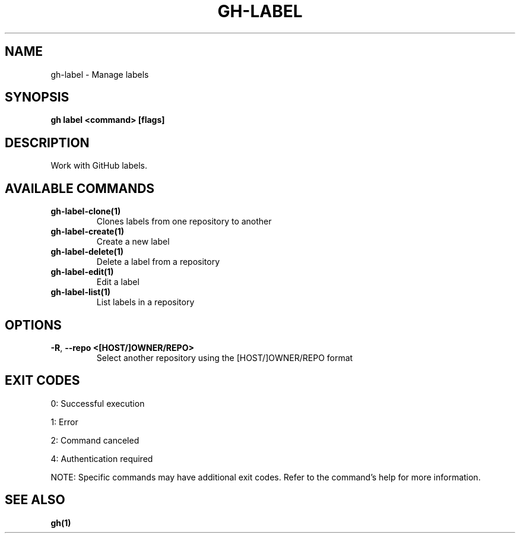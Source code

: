 .nh
.TH "GH-LABEL" "1" "Aug 2024" "GitHub CLI 2.55.0" "GitHub CLI manual"

.SH NAME
.PP
gh-label - Manage labels


.SH SYNOPSIS
.PP
\fBgh label <command> [flags]\fR


.SH DESCRIPTION
.PP
Work with GitHub labels.


.SH AVAILABLE COMMANDS
.TP
\fBgh-label-clone(1)\fR
Clones labels from one repository to another

.TP
\fBgh-label-create(1)\fR
Create a new label

.TP
\fBgh-label-delete(1)\fR
Delete a label from a repository

.TP
\fBgh-label-edit(1)\fR
Edit a label

.TP
\fBgh-label-list(1)\fR
List labels in a repository


.SH OPTIONS
.TP
\fB-R\fR, \fB--repo\fR \fB<[HOST/]OWNER/REPO>\fR
Select another repository using the [HOST/]OWNER/REPO format


.SH EXIT CODES
.PP
0: Successful execution

.PP
1: Error

.PP
2: Command canceled

.PP
4: Authentication required

.PP
NOTE: Specific commands may have additional exit codes. Refer to the command's help for more information.


.SH SEE ALSO
.PP
\fBgh(1)\fR
